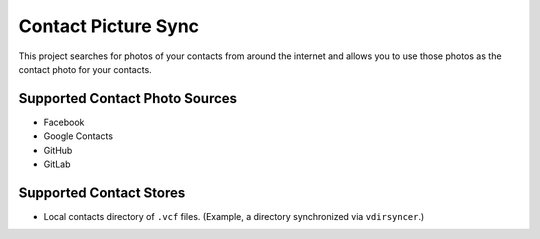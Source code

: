 Contact Picture Sync
====================

This project searches for photos of your contacts from around the internet and
allows you to use those photos as the contact photo for your contacts.

Supported Contact Photo Sources
-------------------------------

* Facebook
* Google Contacts
* GitHub
* GitLab

Supported Contact Stores
------------------------

* Local contacts directory of ``.vcf`` files. (Example, a directory synchronized
  via ``vdirsyncer``.)

